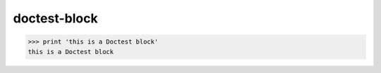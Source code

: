 .. https://docutils.sourceforge.io/docs/ref/rst/restructuredtext.html#doctest-blocks

doctest-block
-------------

>>> print 'this is a Doctest block'
this is a Doctest block
